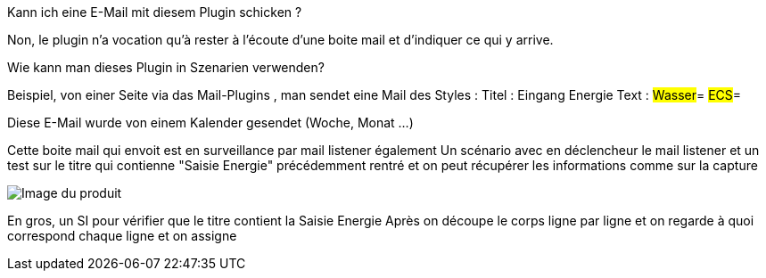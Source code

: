 [panel,primary]
.Kann ich eine E-Mail mit diesem Plugin schicken ?
--
Non, le plugin n'a vocation qu'à rester à l'écoute d'une boite mail et d'indiquer ce qui y arrive.
--

[panel,primary]
.Wie kann man dieses Plugin in Szenarien verwenden?  
--
Beispiel, von einer Seite via das Mail-Plugins , man sendet eine Mail des Styles : 
Titel : Eingang Energie
Text :
#Wasser#=
#ECS#=

Diese E-Mail wurde von einem Kalender gesendet (Woche, Monat ...)

Cette boite mail qui envoit est en surveillance par mail listener également
Un scénario avec en déclencheur le mail listener et un test sur le titre qui contienne "Saisie Energie" précédemment rentré et on peut récupérer les informations comme sur la capture

image::../images/exemple.png[Image du produit]

En gros, un SI pour vérifier que le titre contient la Saisie Energie
Après on découpe le corps ligne par ligne et on regarde à quoi correspond chaque ligne et on assigne

--